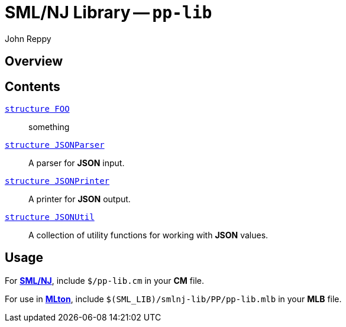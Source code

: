= SML/NJ Library -- `pp-lib`
:Author: John Reppy
:Date: {release-date}
:stem: latexmath
:source-highlighter: pygments
:VERSION: {smlnj-version}

== Overview

== Contents

  link:FILE.html[`[.kw]#structure# FOO`]::
    something

  link:json-parser.html[`[.kw]#structure# JSONParser`]::
    A parser for *JSON* input.

  link:json-printer.html[`[.kw]#structure# JSONPrinter`]::
    A printer for *JSON* output.

  link:json-util.html[`[.kw]#structure# JSONUtil`]::
    A collection of utility functions for working with *JSON* values.

== Usage

For https://smlnj.org[*SML/NJ*], include `$/pp-lib.cm` in your
*CM* file.

For use in http://www.mlton.org/[*MLton*], include
`$(SML_LIB)/smlnj-lib/PP/pp-lib.mlb` in your *MLB* file.
